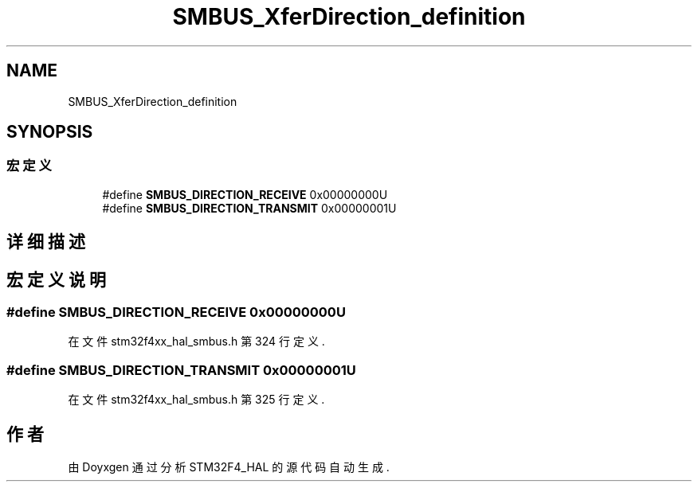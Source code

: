 .TH "SMBUS_XferDirection_definition" 3 "2020年 八月 7日 星期五" "Version 1.24.0" "STM32F4_HAL" \" -*- nroff -*-
.ad l
.nh
.SH NAME
SMBUS_XferDirection_definition
.SH SYNOPSIS
.br
.PP
.SS "宏定义"

.in +1c
.ti -1c
.RI "#define \fBSMBUS_DIRECTION_RECEIVE\fP   0x00000000U"
.br
.ti -1c
.RI "#define \fBSMBUS_DIRECTION_TRANSMIT\fP   0x00000001U"
.br
.in -1c
.SH "详细描述"
.PP 

.SH "宏定义说明"
.PP 
.SS "#define SMBUS_DIRECTION_RECEIVE   0x00000000U"

.PP
在文件 stm32f4xx_hal_smbus\&.h 第 324 行定义\&.
.SS "#define SMBUS_DIRECTION_TRANSMIT   0x00000001U"

.PP
在文件 stm32f4xx_hal_smbus\&.h 第 325 行定义\&.
.SH "作者"
.PP 
由 Doyxgen 通过分析 STM32F4_HAL 的 源代码自动生成\&.
